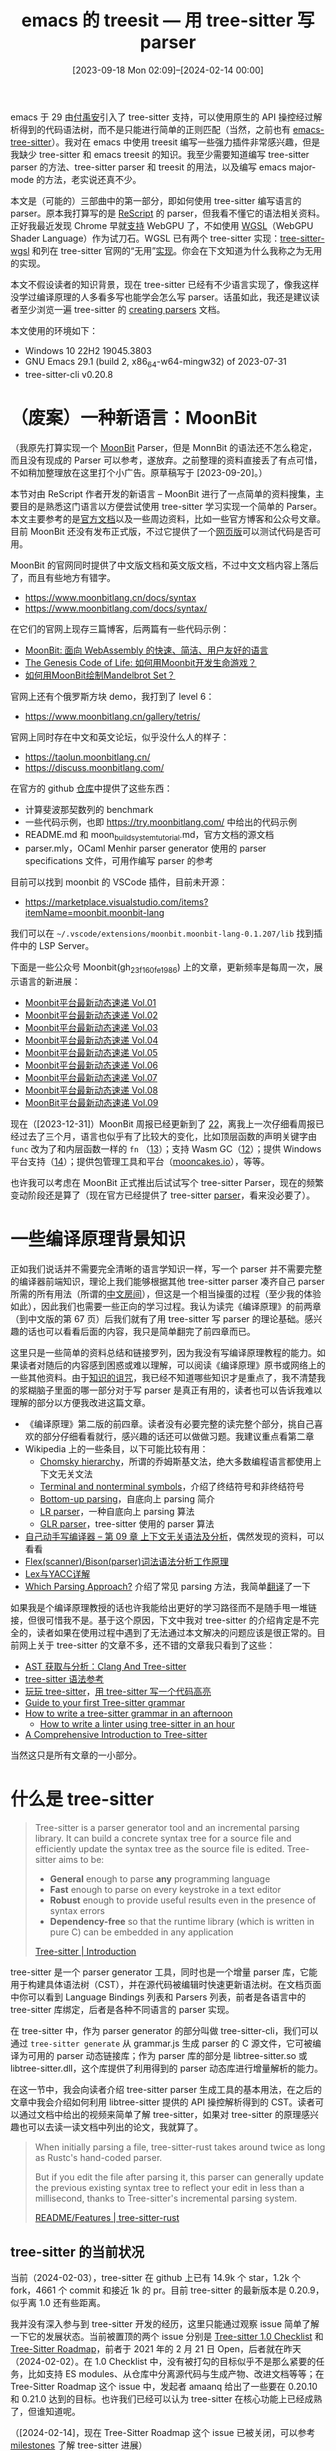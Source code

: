 #+TITLE: emacs 的 treesit --- 用 tree-sitter 写 parser
#+DATE: [2023-09-18 Mon 02:09]--[2024-02-14 00:00]
#+FILETAGS: elisp
#+DESCRIPTION: 本文简单介绍了 tree-sitter 的使用方法，并使用 WGSL 作为具体例子

# [[https://www.pixiv.net/artworks/114348492][file:dev/0.jpg]]

emacs 于 29 由[[https://github.com/casouri][付禹安]]引入了 tree-sitter 支持，可以使用原生的 API 操控经过解析得到的代码语法树，而不是只能进行简单的正则匹配（当然，之前也有 [[https://github.com/emacs-tree-sitter/elisp-tree-sitter][emacs-tree-sitter]]）。我对在 emacs 中使用 treesit 编写一些强力插件非常感兴趣，但是我缺少 tree-sitter 和 emacs treesit 的知识。我至少需要知道编写 tree-sitter parser 的方法、tree-sitter parser 和 treesit 的用法，以及编写 emacs major-mode 的方法，老实说还真不少。

本文是（可能的）三部曲中的第一部分，即如何使用 tree-sitter 编写语言的 parser。原本我打算写的是 [[https://rescript-lang.org/][ReScript]] 的 parser，但我看不懂它的语法相关资料。正好我最近发现 Chrome 早就[[https://developer.chrome.com/blog/webgpu-release?hl=zh-cn][支持]] WebGPU 了，不如使用 [[https://www.w3.org/TR/2023/WD-WGSL-20231204/][WGSL]]（WebGPU Shader Language）作为试刀石。WGSL 已有两个 tree-sitter 实现：[[https://github.com/szebniok/tree-sitter-wgsl][tree-sitter-wgsl]] 和列在 tree-sitter 官网的“无用”[[https://github.com/mehmetoguzderin/tree-sitter-wgsl][实现]]。你会在下文知道为什么我称之为无用的实现。

本文不假设读者的知识背景，现在 tree-sitter 已经有不少语言实现了，像我这样没学过编译原理的人多看多写也能学会怎么写 parser。话虽如此，我还是建议读者至少浏览一遍 tree-sitter 的 [[https://tree-sitter.github.io/tree-sitter/creating-parsers][creating parsers]] 文档。

本文使用的环境如下：

- Windows 10 22H2 19045.3803
- GNU Emacs 29.1 (build 2, x86_64-w64-mingw32) of 2023-07-31
- tree-sitter-cli v0.20.8

* （废案）一种新语言：MoonBit

（我原先打算实现一个 [[https://www.moonbitlang.com/][MoonBit]] Parser，但是 MonnBit 的语法还不怎么稳定，而且没有现成的 Parser 可以参考，遂放弃。之前整理的资料直接丢了有点可惜，不如稍加整理放在这里打个小广告。原草稿写于 [2023-09-20]。）

本节对由 ReScript 作者开发的新语言 -- MoonBit 进行了一点简单的资料搜集，主要目的是熟悉这门语言以方便尝试使用 tree-sitter 学习实现一个简单的 Parser。本文主要参考的是[[https://www.moonbitlang.com/docs/syntax/][官方文档]]以及一些周边资料，比如一些官方博客和公众号文章。目前 MoonBit 还没有发布正式版，不过它提供了一个[[https://try.moonbitlang.com/][网页版]]可以测试代码是否可用。

MoonBit 的官网同时提供了中文版文档和英文版文档，不过中文文档内容上落后了，而且有些地方有错字。

- https://www.moonbitlang.cn/docs/syntax
- https://www.moonbitlang.com/docs/syntax/

在它们的官网上现存三篇博客，后两篇有一些代码示例：

- [[https://www.moonbitlang.cn/blog/first-announce/][MoonBit: 面向 WebAssembly 的快速、简洁、用户友好的语言]]
- [[https://www.moonbitlang.cn/blog/conways-game/][The Genesis Code of Life: 如何用Moonbit开发生命游戏？]]
- [[https://www.moonbitlang.cn/blog/mandelbrot-set/][如何用MoonBit绘制Mandelbrot Set？]]

官网上还有个俄罗斯方块 demo，我打到了 level 6：

- https://www.moonbitlang.cn/gallery/tetris/

官网上同时存在中文和英文论坛，似乎没什么人的样子：

- https://taolun.moonbitlang.cn/
- https://discuss.moonbitlang.com/

在官方的 github [[https://github.com/moonbitlang/moonbit-docs][仓库]]中提供了这些东西：

- 计算斐波那契数列的 benchmark
- 一些代码示例，也即 https://try.moonbitlang.com/ 中给出的代码示例
- README.md 和 moon_build_system_tutorial.md，官方文档的源文档
- parser.mly，OCaml Menhir parser generator 使用的 parser specifications 文件，可用作编写 parser 的参考

目前可以找到 moonbit 的 VSCode 插件，目前未开源：

- https://marketplace.visualstudio.com/items?itemName=moonbit.moonbit-lang

我们可以在 =~/.vscode/extensions/moonbit.moonbit-lang-0.1.207/lib= 找到插件中的 LSP Server。

下面是一些公众号 Moonbit(gh_23f160fe1986) 上的文章，更新频率是每周一次，展示语言的新进展：

- [[https://mp.weixin.qq.com/s/EbeixAc0yHHpa56vjPA9zw][Moonbit平台最新动态速递 Vol.01]]
- [[https://mp.weixin.qq.com/s/_L77YOy0PLp59JE4andnDQ][Moonbit平台最新动态速递 Vol.02]]
- [[https://mp.weixin.qq.com/s/yzsAw7z6hpY-jWF4-I8tIQ][Moonbit平台最新动态速递 Vol.03]]
- [[https://mp.weixin.qq.com/s/IP6AzSuEaVO-0SpLhweaEg][Moonbit平台最新动态速递 Vol.04]]
- [[https://mp.weixin.qq.com/s/GVB2xmWEdo4RYttoRCEVnA][Moonbit平台最新动态速递 Vol.05]]
- [[https://mp.weixin.qq.com/s/5t2oWZ3h1ZSS3efmD4EgnA][Moonbit平台最新动态速递 Vol.06]]
- [[https://mp.weixin.qq.com/s/VHNompggGrnDNRn4DsoUGg][Moonbit平台最新动态速递 Vol.07]]
- [[https://mp.weixin.qq.com/s/vRB6yq6CxD0gcL-TOF01Cw][Moonbit平台最新动态速递 Vol.08]]
- [[https://mp.weixin.qq.com/s/LE8s074NZf5f10QVimkjLA][MoonBit平台最新动态速递 Vol.09]]

现在（[2023-12-31]）MoonBit 周报已经更新到了 [[https://mp.weixin.qq.com/s/pBEJdgbPTgEmD-02ygFKnw][22]]，离我上一次仔细看周报已经过去了三个月，语言也似乎有了比较大的变化，比如顶层函数的声明关键字由 =func= 改为了和内层函数一样的 =fn= （[[https://mp.weixin.qq.com/s/flDSVSDaB1J3fQJoXTK1xA][13]]）；支持 Wasm GC（[[https://mp.weixin.qq.com/s/jm9fy-T8jPt4POy2_n7AFw][12]]）；提供 Windows 平台支持（[[https://mp.weixin.qq.com/s/0NOME7DAVwZ7woWIiUo8ng][14]]）；提供包管理工具和平台（[[https://mp.weixin.qq.com/s/dBA4dA2fKL4FHc6KOcisBg][mooncakes.io]]），等等。

也许我可以考虑在 MoonBit 正式推出后试试写个 tree-sitter Parser，现在的频繁变动阶段还是算了（现在官方已经提供了 tree-sitter [[https://github.com/moonbitlang/tree-sitter-moonbit][parser]]，看来没必要了）。

* 一些编译原理背景知识

正如我们说话并不需要完全清晰的语言学知识一样，写一个 parser 并不需要完整的编译器前端知识，理论上我们能够根据其他 tree-sitter parser 凑齐自己 parser 所需的所有用法（所谓的[[https://zh.wikipedia.org/wiki/%E4%B8%AD%E6%96%87%E6%88%BF%E9%97%B4][中文房间]]），但这是一个相当操蛋的过程（至少我的体验如此），因此我们也需要一些正向的学习过程。我认为读完《编译原理》的前两章（到中文版的第 67 页）后我们就有了用 tree-sitter 写 parser 的理论基础。感兴趣的话也可以看看后面的内容，我只是简单翻完了前四章而已。

这里只是一些简单的资料总结和链接罗列，因为我没有写编译原理教程的能力。如果读者对随后的内容感到困惑或难以理解，可以阅读《编译原理》原书或网络上的一些其他资料。由于[[https://en.wikipedia.org/wiki/Curse_of_knowledge][知识的诅咒]]，我已经不知道哪些知识才是重点了，我不清楚我的浆糊脑子里面的哪一部分对于写 parser 是真正有用的，读者也可以告诉我难以理解的部分以方便我改进这篇文章。

- 《编译原理》第二版的前四章。读者没有必要完整的读完整个部分，挑自己喜欢的部分仔细看看就行，感兴趣的话还可以做做习题。我建议重点看第二章
- Wikipedia 上的一些条目，以下可能比较有用：
  - [[https://en.wikipedia.org/wiki/Chomsky_hierarchy][Chomsky hierarchy]]，所谓的乔姆斯基文法，绝大多数编程语言都使用上下文无关文法
  - [[https://en.wikipedia.org/wiki/Terminal_and_nonterminal_symbols][Terminal and nonterminal symbols]]，介绍了终结符号和非终结符号
  - [[https://en.wikipedia.org/wiki/Bottom-up_parsing][Bottom-up parsing]]，自底向上 parsing 简介
  - [[https://en.wikipedia.org/wiki/LR_parser][LR parser]]，一种自底向上 parsing 算法
  - [[https://en.wikipedia.org/wiki/GLR_parser][GLR parser]]，tree-sitter 使用的 parser 算法
- [[https://pandolia.net/tinyc/ch9_context_free_grammar.html][自己动手写编译器 -- 第 09 章 上下文无关语法及分析]]，偶然发现的资料，可以看看
- [[https://zhuanlan.zhihu.com/p/120812270][Flex(scanner)/Bison(parser)词法语法分析工作原理]]
- [[https://zhuanlan.zhihu.com/p/143867739][Lex与YACC详解]]
- [[https://tratt.net/laurie/blog/2020/which_parsing_approach.html][Which Parsing Approach?]] 介绍了常见 parsing 方法，我简单[[https://egh0bww1.com/posts/2024-01-24-tr-which-prasing-approach/][翻译]]了一下

如果我是个编译原理教授的话也许我能给出更好的学习路径而不是随手甩一堆链接，但很可惜我不是。基于这个原因，下文中我对 tree-sitter 的介绍肯定是不完全的，读者如果在使用过程中遇到了无法通过本文解决的问题应该是很正常的。目前网上关于 tree-sitter 的文章不多，还不错的文章我只看到了这些：

- [[https://mp.weixin.qq.com/s/QBYOnn8nznnRF7ZT2nEY0g][AST 获取与分析：Clang And Tree-sitter]]
- [[https://blog.zeromake.com/pages/tree-sitter-syntax/][tree-sitter 语法参考]]
- [[https://nnnewb.github.io/blog/p/%E7%8E%A9%E7%8E%A9-tree-sitter/][玩玩 tree-sitter]]，[[https://nnnewb.github.io/blog/p/%E7%94%A8-tree-sitter-%E5%86%99%E4%B8%80%E4%B8%AA%E4%BB%A3%E7%A0%81%E9%AB%98%E4%BA%AE/][用 tree-sitter 写一个代码高亮]]
- [[https://gist.github.com/Aerijo/df27228d70c633e088b0591b8857eeef][Guide to your first Tree-sitter grammar]]
- [[https://siraben.dev/2022/03/01/tree-sitter.html][How to write a tree-sitter grammar in an afternoon]]
  - [[https://siraben.dev/2022/03/22/tree-sitter-linter][How to write a linter using tree-sitter in an hour]]
- [[https://derek.stride.host/posts/comprehensive-introduction-to-tree-sitter][A Comprehensive Introduction to Tree-sitter]]

当然这只是所有文章的一小部分。



* 什么是 tree-sitter

#+BEGIN_QUOTE
Tree-sitter is a parser generator tool and an incremental parsing
library. It can build a concrete syntax tree for a source file and
efficiently update the syntax tree as the source file is
edited. Tree-sitter aims to be:

- *General* enough to parse *any* programming language
- *Fast* enough to parse on every keystroke in a text editor
- *Robust* enough to provide useful results even in the presence of syntax errors
- *Dependency-free* so that the runtime library (which is written in pure C) can be embedded in any application

[[https://tree-sitter.github.io/tree-sitter/][Tree-sitter | Introduction]]
#+END_QUOTE

tree-sitter 是一个 parser generator 工具，同时也是一个增量 parser 库，它能用于构建具体语法树（CST），并在源代码被编辑时快速更新语法树。在文档页面中你可以看到 Language Bindings 列表和 Parsers 列表，前者是各语言中的 tree-sitter 库绑定，后者是各种不同语言的 parser 实现。

在 tree-sitter 中，作为 parser generator 的部分叫做 tree-sitter-cli，我们可以通过 =tree-sitter generate= 从 grammar.js 生成 parser 的 C 源文件，它可被编译为可用的 parser 动态链接库；作为 parser 库的部分是 libtree-sitter.so 或 libtree-sitter.dll，这个库提供了利用得到的 parser 动态库进行增量解析的能力。

在这一节中，我会向读者介绍 tree-sitter parser 生成工具的基本用法，在之后的文章中我会介绍如何利用 libtree-sitter 提供的 API 操控解析得到的 CST。读者可以通过文档中给出的视频来简单了解 tree-sitter，如果对 tree-sitter 的原理感兴趣也可以去读一读文档中列出的论文，我就算了。

#+BEGIN_QUOTE
When initially parsing a file, tree-sitter-rust takes around twice as
long as Rustc's hand-coded parser.

But if you edit the file after parsing it, this parser can generally
update the previous existing syntax tree to reflect your edit in less
than a millisecond, thanks to Tree-sitter's incremental parsing
system.

[[https://github.com/tree-sitter/tree-sitter-rust?tab=readme-ov-file#features][README/Features | tree-sitter-rust]]
#+END_QUOTE

** tree-sitter 的当前状况

当前（2024-02-03），tree-sitter 在 github 上已有 14.9k 个 star，1.2k 个 fork，4661 个 commit 和接近 1k 的 pr。目前 tree-sitter 的最新版本是 0.20.9，似乎离 1.0 还有些距离。

我并没有深入参与到 tree-sitter 开发的经历，这里只能通过观察 issue 简单了解一下它的发展状态。当前被置顶的两个 issue 分别是 [[https://github.com/tree-sitter/tree-sitter/issues/930][Tree-sitter 1.0 Checklist]] 和 [[https://github.com/tree-sitter/tree-sitter/issues/2895][Tree-Sitter Roadmap]]，前者于 2021 年的 2 月 21 日 Open，后者就在昨天（2024-02-02）。在 1.0 Checklist 中，没有被打勾的目标似乎不是那么紧要的任务，比如支持 ES modules、从仓库中分离源代码与生成产物、改进文档等等；在 Tree-Sitter Roadmap 这个 issue 中，发起者 amaanq 给出了一些要在 0.20.10 和 0.21.0 达到的目标。也许我们已经可以认为 tree-sitter 在核心功能上已经成熟了，但谁知道呢。

（[2024-02-14]，现在 Tree-Sitter Roadmap 这个 issue 已被关闭，可以参考 [[https://github.com/tree-sitter/tree-sitter/milestones][milestones]] 了解 tree-sitter 进展）

至于 tree-sitter 的应用，根据文档的说法，[[https://github.com/tree-sitter/tree-sitter/tree/master/highlight][tree-sitter-highlight]] 被 github 用于一些语言的[[https://github.com/github-linguist/linguist/tree/master/vendor][高亮]]。在 neovim 中直接集成了对 tree-sitter 的支持，你可以在 nvim 源代码中找到 tree-sitter 的 [[https://github.com/neovim/neovim/blob/master/src/nvim/lua/treesitter.c][binding]]。nvim 默认支持 bash, c, lua 等[[https://github.com/neovim/neovim/tree/master/runtime/queries][语言]]，用户可以使用 [[https://github.com/nvim-treesitter/nvim-treesitter][nvim-treesitter]] 插件方便地引入其他语言的 tree-sitter 支持，读者可以在该 repo 的 README 页面或 [[https://github.com/nvim-treesitter/nvim-treesitter/tree/master/queries][queries]] 目录中找到它当前支持的 parser 列表。我没有使用过 nvim 及其 tree-sitter 支持，这里有篇不错的[[https://thevaluable.dev/tree-sitter-neovim-overview/][文章]]可以看看。

就像本文开头提到的那样，emacs 于 29.1 引入了 tree-sitter 支持，当前 emacs 中已经有了一些支持 tree-sitter 的 major-mode。从我对 nvim 的粗浅了解来看它直接利用了 highlights.scm 来进行高亮，而 emacs 的 treesit 并未提供这样的支持（当然有其他的包，比如 [[https://github.com/kiennq/treesit-langs][treesit-langs]]。tree-sitter 也有 [[https://github.com/tree-sitter/tree-sitter/discussions/2381][Discussions]] 在讨论相关的问题）。读者可以通过阅读 elisp manual 的 [[https://www.gnu.org/software/emacs/manual/html_node/elisp/Parsing-Program-Source.html][Parsing Program Source]] 一章了解如何在 emacs 中使用 tree-sitter，我会在之后的文章中进行介绍。在是否使用 hightlights.scm 作为各编辑器的公用标准这一讨论中，我比较认同下面的观点：

#+BEGIN_QUOTE
Highlighting query files are not a very large amount of work to make
and might take a day or two at most for a very complicated grammar. If
new clients want to reuse existing work they can choose to support the
same capture names and predicates as for example neovim.

[[https://github.com/tree-sitter/tree-sitter/discussions/2381#discussioncomment-6431626][ahelwer on Jul 13, 2023]]
#+END_QUOTE

既然 vim（neovim）和 emacs 都提到了，那就顺带提一提 vscode 吧。通过搜索 =vscode + tree-sitter= ，你能找到一个叫做 [[https://github.com/georgewfraser/vscode-tree-sitter][vscode-tree-sitter]] 的插件，只不过在 README 的第一行就有这样的陈述： /With the improving support for custom syntax coloring through language server, this extension is no longer needed/ ，参考这个[[https://github.com/tree-sitter/tree-sitter/discussions/2903][讨论]]，类似的插件还有 [[https://github.com/fallenwood/syntax-highlighter][syntax-highlighter]] 和 [[https://github.com/cursorless-dev/vscode-parse-tree][vscode-parse-tree]]。在 vscode 的 repo 中也有 [[https://github.com/microsoft/vscode/issues/50140][issue]] 讨论了 tree-sitter 集成的问题，但到了今天也没有什么进展。vscode 本身提供了很多机制实现高亮等功能，读者可以阅读「[[https://zhuanlan.zhihu.com/p/377500781][你不知道的 VSCode 代码高亮原理]]」来简单了解。

** tree-sitter parser 的编写流程

为什么我们会突然想写个 tree-sitter parser？可能是突然想练练手学习一下编译原理，可能是闲得无聊打法一下时间，或者是为编辑器添加更准确的语法高亮和缩进。我不太可能知道读者们的动机和想法，只能提供一种编写 parser 的流程，希望能够有所帮助。

要编写一门语言的 parser，首先需要知道的是语言的书面语法，或者说语言标准。毕竟我们不是语言的设计者，仅凭编程经验来手搓容易漏掉一些犄角旮旯的细节，更何况编写的可能是从来没用过语言的 parser。举例来说的话，JavaScript（或者说 ECMAScript）的语言标准可以在 [[https://ecma-international.org/publications-and-standards/standards/ecma-262/][ECMA-262]] 标准中找到，C++ 则可以参考 [[https://www.externsoft.ch/download/cpp-iso.html][EBNF Syntax: C++]]，Rust 可以参考 [[https://github.com/rust-lang/wg-grammar][wg-grammar]]，zig 可以参考 [[https://github.com/ziglang/zig-spec][zig-spec]]，等等。多数的语言标准应该会提供类似 BNF 形状的语言标准，读者可以简单了解一下什么是 BNF：[[https://en.wikipedia.org/wiki/Backus%E2%80%93Naur_form][Backus-Naur form]]。

在熟悉语言标准后，读者就可以开始 parser 的编写过程了。tree-sitter 将 creating parser 这一过程描述为 /Developing Tree-sitter grammars can have a difficult learning curve, but once you get the hang of it, it can be fun and even zen-like./ 是不是禅意的我不好说，只能说是唯手熟尔，多写一点就有经验了。一般编译型语言的编程流程是编写 -> 编译 -> 测试 -> 崩溃 -> 编写的一个循环，tree-sitter 也差不多是编写 -> 生成 -> 测试 -> 报错 -> 编写的过程。

tree-sitter 为我们提供了专门的测试子命令，我们可以在编写新规则时编写它的测试样例，然后在生成后直接测试，这也是文档推荐的做法： /For each rule that you add to the grammar, you should first create a test that describes how the syntax trees should look when parsing that rule./

当编写的 parser 完全覆盖了目标语言的语法，且编写的测试全部通过时，我们可以认为我们完成了 parser 的开发工作。接下来我们可以将生成的 C 代码编译得到可用的动态库，然后通过 libtree-sitter 在自己的程序中加载并使用这个 parser。在使用过程中我们可能会碰到 parser 的 bug，从而导致不得不修改 parser 源代码来修复错误，我就碰到过 parser 瞬间吃满内存的 bug，但到现在我也不知道具体是什么原因（笑）。

需要说明的是，当前网上关于 tree-sitter 的资料少的可怜，如果读者在编写 parser 过程中遇到了问题且无法通过搜索引擎解决，那最好的方法可能是寻找其他语言中的类似结构，并参考其现成 tree-sitter parser 的实现。tree-sitter 官网列出了一堆已有的 parser 实现，其中的官方实现很有参考价值。

** tree-sitter-cli 的安装

在 tree-sitter 文档的 [[https://tree-sitter.github.io/tree-sitter/creating-parsers][Creating Parsers]] 一章中提到的依赖项是 node.js 和 C/C++ 编译器。在 Windows 上我们可以前往 node [[https://nodejs.org/en][官网]]下载 node.js，并通过安装 [[https://visualstudio.microsoft.com/zh-hans/downloads/][Visual Studio]] 顺带安装 MSVC 编译器（当然也可以仅安装[[https://visualstudio.microsoft.com/zh-hans/visual-cpp-build-tools/][生成工具]]）。随后，我们可以通过 npm 或 cargo 安装 tree-sitter-cli，这个工具的主要功能是根据 grammar.js 生成可被编译为动态链接库的 C 代码：

#+BEGIN_SRC bash
# rust cargo
cargo install tree-sitter-cli
# node npm
npm install tree-sitter-cli
# or get from prebuild binary
https://github.com/tree-sitter/tree-sitter/releases/tag/v0.20.9
#+END_SRC

以上安装方法来自 tree-sitter-cli 的 [[https://github.com/tree-sitter/tree-sitter/tree/master/cli][README]] 页面，如果我们想要在 node 中使用 parser 的话最好参考官网中文档的做法（当然本文不会涉及到 parser 的使用）：

#+BEGIN_SRC bash
# This will prompt you for input
npm init
# This installs a small module that lets your parser be used from Node
npm install --save nan
# This installs the Tree-sitter CLI itself
npm install --save-dev tree-sitter-cli
# 为啥使用 --save-dev 可参考
# https://stackoverflow.com/questions/22891211/what-is-the-difference-between-save-and-save-dev
#+END_SRC

在完成以上步骤后，我们就完成了 tree-sitter 开发环境的配置。官方文档推荐我们将项目的 =node_modules/.bin= 目录添加到当前环境变量 =PATH= 中来使用 tree-sitter-cli，不过我建议直接使用 =npx= 命令激活环境。接着我们在项目根目录添加一个 grammar.js 文件即可进行编译了：

#+BEGIN_SRC js
  module.exports = grammar({
    name: 'yy',
    rules: {
	source_file: $ => 'include-yy',
    },
  });
#+END_SRC

当你添加以上文件到项目根目录后，调用 =tree-sitter generate= 会在 =src= 目录下生成可编译的 C 文件，其中的 =tree_sitter= 目录包含源代码所需的头文件：

[[./1.png]]

接着，我们可以使用 =tree-sitter parse= 命令测试某个文件是否满足 parser 规则。举例来说，如果 1.txt 中只包含 =include-yy= ，那么 =tree-sitter parse 1.txt= 会得到以下结果：

[[./2.png]]

根据文档的说法，执行 =tree-sitter parse= 和 =tree-sitter test= 都需要 C/C++ 编译器的支持，因为需要编译 parser 得到可用的动态库。我倒是有些好奇如果没有安装编译器这些命令会有什么结果。

#+BEGIN_QUOTE
You might notice that the first time you run =tree-sitter test= after
regenerating your parser, it takes some extra time. This is because
Tree-sitter automatically compiles your C code into a
dynamically-loadable library. It recompiles your parser as-needed
whenever you update it by re-running tree-sitter generate.

[[https://tree-sitter.github.io/tree-sitter/creating-parsers][Automatic Compilation | Creating-parsers]]
#+END_QUOTE

** tree-sitter-cli 的使用

=generate=, =test= 和 =parse= 是 =tree-sitter= 最核心的三个子命令，除此之外还有 =query=, =tags=, =highlight=, =build-wasm=, =playground= 和 =dump-languages= ，不过似乎和 parser 的编写过程关系不大，读者可以阅读 [[https://tree-sitter.github.io/tree-sitter/syntax-highlighting][Syntax Highlighting]] 和 [[https://tree-sitter.github.io/tree-sitter/code-navigation-systems][Code Navigation Systems]] 等章节来深入了解，这里我就不介绍了。

[[./6.png]]

在我们执行 =tree-sitter generate= 时，除了会在 =src= 目录下生成 parser.c 外，还有 =tree_sitter/parser.h= ，这个头文件会提供一些在 parser.c 中使用的基础定义。除了这些可被编译的产物外， =generate= 指令还会在 bindings 目录下生成 node 和 Rust 的 binding（当然还有项目根目录下的 binding.gyp），它们具体包括这些内容：

[[./3.png]]

通过使用 =tree-sitter test= 命令，我们可以使用位于 =test/corpus= 或 =corpus= 目录下的文件进行测试。根据文档的说法，每一条语法规则对应于一个测试文件，每个测试文件中可以有多个测试用例。在测试文件中，测试用例名使用 ==== 分隔，输入的源代码位于名字的后面，随后将源代码与预期语法树输出使用 =---= 分隔，其中语法树输出使用 S 表达式的格式，且只应包含有名字的节点。对于上一节的示例 parser 我们可以写出这样的测试文件：

#+BEGIN_SRC text
===========================
Me
===========================

include-yy

---

(source_file)
#+END_SRC

接着使用 =tree-sitter test= 命令会看到如下结果（第二次调用时我将输入代码改为了 =include-yyy= ，从而导致测试错误）：

[[./4.png]]

如果语言中的语法与测试文件冲突了，我们可以在 ==== 和 =---= 的后面加上任意的由相同字符组成的后缀（文档中使用的是 =|= ），就像这样：

#+BEGIN_SRC text
===========================||||
Me
===========================||||

include-yy

---||||

(source_file)
#+END_SRC

如果我们想要指定某个测试而不是一下子执行所有测试，可以使用 =-f= 参数： =tree-sitter test -f "Me"= 。如果我们想要在单个文件中创建多个测试用例，只需重复上面测试单元的结构即可，这个可以参考 tree-sitter-c 的一些测试[[https://github.com/tree-sitter/tree-sitter-c/blob/master/test/corpus/ambiguities.txt][文件]]。

除了使用 =test= 命令对位于特定位置的文件进行测试外，我们也可以使用 =parse= 命令来解析任意的指定文件。在上一节中我们指定单个文件 =1.txt= 进行解析，实际上 =tree-sitter parse= 命令支持任意数量的输入文件，它会对所有给定的文件进行解析，并输出解析结果。如果解析过程出现错误 =tree-sitter= 会返回一个非零状态码。我们可以指定 =--quiet= 标志让 =tree-sitter= 不输出解析结果，指定 =--stat= 让它输出解析成功和失败信息。文档将 =parse= 命令称为第二种测试手段：我们可以通过以下命令检测大量的文件：

#+BEGIN_SRC bash
  tree-sitter parse 'examples/**/*.go' --quiet --stat
#+END_SRC

[[./5.png]]

** 收集一下文档中提到的 C API

在这一小节中我对 [[https://tree-sitter.github.io/tree-sitter/using-parsers][using-parsers]] 给出的部分 C API 做了个总结，原先在写这篇文章时我打算将 tree-sitter parser 的编写和使用放在一篇文章中，现在看来内容有些过多了，这也就导致这一节和本文关系不是很大，读者可以选择跳过。当然提前了解一下 libtree-sitter 的用法也不是什么坏事就是了。

根据文档的说法，tree-sitter 提供了四种对象，分别是 =TSLanguage=, =TSParser=, =TSTree= 和 =TSNode= ：

- =TSLanguage= 是一个不透明的对象，定义了如何解析特定的编程语言，它的代码来自使用 tree-sitter-cli 编写并生成的 parser
- =TSParser= 是一个有状态的对象，可以通过 =TSLanguage= 指定要解析的语言，可由它根据源代码生成 =TSTree= 对象
- =TSTree= 表示由源文档得到的整个语法树，它包含表示源代码结构的 =TSNode= 对象，当源代码发生变化时它也可以被用来生成新的 =TSTree= 对象
- =TSNode= 表示语法树中的单个节点。它追踪源代码中它所在的起始和结束位置，以及它与其他节点（父兄子）的关系

根据文档中给出的 JSON 解析程序来看，首先我们需要创建 =TSParser= 指针类型的变量，随后将特定语言的 =TSLanguage= 对象绑定到 parser 上才能开始解析源代码：

#+BEGIN_SRC c
  // Declare the `tree_sitter_json` function, which is
  // implemented by the `tree-sitter-json` library.
  TSLanguage *tree_sitter_json();

  int main() {
	  // Create a parser.
	  TSParser *parser = ts_parser_new();

	  // Set the parser's language (JSON in this case).
	  ts_parser_set_language(parser, tree_sitter_json());

	  // Build a syntax tree based on source code stored in a string.
	  const char *source_code = "[1, null]";
	  TSTree *tree = ts_parser_parse_string(
		  parser,
		  NULL,
		  source_code,
		  strlen(source_code)
		  );

	  // Get the root node of the syntax tree.
	  TSNode root_node = ts_tree_root_node(tree);
  }
#+END_SRC

下面是一些 API 的介绍：

- =ts_parser_parse_string= ，使用 parser 解析 buffer 中的源代码
  #+BEGIN_SRC c
    TSTree *ts_parser_parse_string(
      TSParser *self,
      const TSTree *old_tree,
      const char *string,
      uint32_t length
    );
  #+END_SRC
- =ts_parser_parse= ，使用 =TSInput= 结构而不是字符串 buffer 作为输入，它是更加灵活的 parse 函数
  #+BEGIN_SRC c
    TSTree *ts_parser_parse(
	    TSParser *self,
	    const TSTree *old_tree,
	    TSInput input
	    );

    typedef struct {
	    void *payload;
	    const char *(*read)(
		    void *payload,
		    uint32_t byte_offset,
		    TSPoint position,
		    uint32_t *bytes_read
		    );
	    TSInputEncoding encoding;
    } TSInput;
  #+END_SRC
  可见 =TSInput= 结构中要有存放文本的 payload，读取文本的 =raed= 函数和文本的编码。

- =ts_node_type= ，获取节点的类型
  #+BEGIN_SRC c
    const char *ts_node_type(TSNode);
  #+END_SRC
- =ts_node_start_*= 和 =ts_node_end_*= ，获取节点在源代码中的位置范围

  tree sitter 分别提供了返回行列坐标和 byte offset 的函数，Emacs 的 treesit 应该使用的是 offset：

  #+BEGIN_SRC C
    uint32_t ts_node_start_byte(TSNode);
    uint32_t ts_node_end_byte(TSNode);

    typedef struct {
	    uint32_t row;
	    uint32_t column;
    } TSPoint;

    TSPoint ts_node_start_point(TSNode);
    TSPoint ts_node_end_point(TSNode);
  #+END_SRC

- 节点获取与访问

  我们可以使用 =ts_tree_root_node= 从 TSTree 获取 root 节点
  #+BEGIN_SRC c
    TSNode ts_tree_root_node(const TSTree *);
  #+END_SRC

  tree sitter 还提供了许多节点访问函数，可以获取当前节点的兄弟节点，父节点和子节点：
  #+BEGIN_SRC c
    // Get the node's number of children.
    uint32_t ts_node_child_count(TSNode);
    // Get the node's child at the given index, where zero represents the first child.
    TSNode ts_node_child(TSNode, uint32_t);
    // Get the node's next / previous sibling.
    TSNode ts_node_next_sibling(TSNode);
    TSNode ts_node_prev_sibling(TSNode);
    // Get the node's immediate parent.
    TSNode ts_node_parent(TSNode);
  #+END_SRC

  通过 =ts_node_is_null= 我们可以判断某个节点是否是空节点，也即判断它是否存在：
  #+BEGIN_SRC c
    // Check if the node is null. Functions like [`ts_node_child`] and
    // [`ts_node_next_sibling`] will return a null node to indicate that no such node
    // was found.
    bool ts_node_is_null(TSNode);
  #+END_SRC

- 匿名节点与有名节点

  在以下语法规则中， =if=, =(= 和 =)= 是匿名节点，而 =$._expression= 和 =$._statement= 是有名节点：
  #+BEGIN_SRC js
    if_statement: ($) => seq("if", "(", $._expression, ")", $._statement);
  #+END_SRC
  通过使用匿名节点相关的 api 我们可以避免处理匿名节点。
  #+BEGIN_SRC c
    /**
     ,* Check if the node is *named*. Named nodes correspond to named rules in the
     ,* grammar, whereas *anonymous* nodes correspond to string literals in the
     ,* grammar.
     ,*/
    bool ts_node_is_named(TSNode);
    // Get the node's *named* child at the given index.
    TSNode ts_node_named_child(TSNode, uint32_t);
    // Get the node's number of *named* children.
    uint32_t ts_node_named_child_count(TSNode);
    // Get the node's next / previous *named* sibling.
    TSNode ts_node_next_named_sibling(TSNode);
    TSNode ts_node_prev_named_sibling(TSNode);
  #+END_SRC

- 节点字段名

  在编写 tree sitter parser 时，我们可以给节点赋予字段名字，并通过以下函数进行访问：

  #+BEGIN_SRC c
    TSNode ts_node_child_by_field_name(
	    TSNode self,
	    const char *field_name,
	    uint32_t field_name_length
	    );
  #+END_SRC

  有字段的节点拥有自己的 id，我们也可以通过名字获取 id 或通过 id 获取名字，并通过 id 访问节点的子节点：
  #+BEGIN_SRC c
    // Get the number of distinct field names in the language.
    uint32_t ts_language_field_count(const TSLanguage *);
    // Get the field name string for the given numerical id.
    const char *ts_language_field_name_for_id(const TSLanguage *, TSFieldId);
    // Get the numerical id for the given field name string.
    TSFieldId ts_language_field_id_for_name(const TSLanguage *, const char *, uint32_t);
    // Get the node's child with the given field name.
    TSNode ts_node_child_by_field_id(TSNode, TSFieldId);
  #+END_SRC

以上就是 tree sitter 的基本 api，如果之后的文章有用到 tree sitter 的高级特性我也会介绍的。

* 如何编写 tree-sitter parser

扯了这么多背景资料和工具用法，我们总算是来到了本文的核心部分：如何使用 tree-sitter 编写一个可用的 parser。这一节主要是对文档中 [[https://tree-sitter.github.io/tree-sitter/creating-parsers#the-grammar-dsl][The Grammar DSL]] 及其后续内容的介绍，如果 tree-sitter 的文档写的足够详细本文可能就没有这一部分了，但是...... 在这一节中我会对文档中解释不够清楚的部分补充一些说明，比如实际的代码例子。

所有的 parser 代码都有类似的结构，大概如下所示：

#+BEGIN_SRC js
  // copied from tree-sitter-c
  module.exports = grammar({
      name: 'your-parser-name',

      // optional public fields
      extras: $ => [$.comment],
      conflicts: $ => [
	  [$._type_specifier, $._declarator],
      ],

      // rules start here
      rules: {
	  translation_unit: $ => repeat($._top_level_item),
	  _top_level_item: $ => choice(
	      $.function_definition,
	      $.declaration,
	      //...
	  ),
	  //...
      },
  })
#+END_SRC

在 rules 中，规则都是 rules 对象中的成员，它们的名字是产生式左边的非终结符号，值是以 =$= 作为唯一参数的函数，函数内部使用 tree-sitter 的内置函数来描述产生式规则的右边，比如上面出现的 =repeat= 和 =choice= 。

你可能会注意到上面的 =_top_level_item= 等规则是以 =_= 开头的。这表示这条规则会在语法树中被隐藏，合理利用下划线可以减少不必要的嵌套关系。

#+BEGIN_QUOTE
Starting a rule’s name with an underscore causes the rule to be
hidden in the syntax tree. This is useful for rules like =_expression=
in the grammars above, which always just wrap a single child node. If
these nodes were not hidden, they would add substantial depth and
noise to the syntax tree without making it any easier to understand.

[[https://tree-sitter.github.io/tree-sitter/creating-parsers#hiding-rules][Hiding Rules]]
#+END_QUOTE

下面我们首先介绍能与 BNF 规则简单对应的函数，以及一些额外的函数。

** tree-sitter 基础函数

在文档的 /The Grammar DSL/ 一节给出了所有可用的内置函数，这里我直接给出函数与 [[https://en.wikipedia.org/wiki/Extended_Backus%E2%80%93Naur_form][EBNF]] 规则的对照表，就不使用过多文字解释了：

| function | fun <-> EBNF                                                            |
|----------+-------------------------------------------------------------------------|
| seq      | =paren_exp: $ => seq("(", $.exp, ")")= <-> =paren_exp = '(', exp, ')';= |
| choice   | =literal: $ => choice($.int, $.bool)= <-> =literal = int / bool;=       |
| repeat   | =attrs: $ => repeat($.attr)= <-> =attrs = {attr};=                      |
| repeat1  | =arg_ls: $ => repeat1($.arg)= <-> =arg_ls = arg, {arg};=                |
| optional | =opt_type: $ => optional($.type)= <-> =opt_type = [type];=              |

除了上面这些能够对应于 BNF 或 EBNF 的函数，tree-sitter 也提供了以下这些：

- =token(rule)= ，将给定的规则标记为单个 token
- =token.immediate(rule)= ，与 =token= 类似，但是仅在 token 前面没有空白字符时匹配
- =alias(rule, name)= ，让规则 =rule= 以名字 =name= 出现在语法树中，如果 =name= 是字符串字面量那么规则将会以匿名节点出现
- =field(name, rule)= ，为规则中匹配的子节点提供一个名字，方便访问

在表格中的函数很容易弄懂，但是列表中的那四个可就不是了。老实说，不管你是去看文档还是看我这里的解释你都可能不太懂它们到底是干什么的，仅仅是 grammar.js 中的代码可能并不能很好地体现出它们的具体作用，所以这里需要补充一些例子及其 C 语言对应产物。

*** token

=token= 表示我们将 rule 看作一个单独的词法单元，即 *不关心这个元素的结构* 。这一效果对应到生成的 parser.c 中就是 *消除了不必要的匿名节点名字* 。文档是这样描述 =token= 作用的：

#+BEGIN_QUOTE
Tree-sitter’s default is to treat each *String or RegExp* literal in
the grammar as a *separate token*. Each token is matched separately by
the *lexer* and returned as its own leaf node in the tree. The token
function allows you to express a complex rule using the functions
described above (rather than as a single regular expression) but still
have Tree-sitter treat it as a single token.
#+END_QUOTE

文档中说到 tree-sitter 会将各 *字符串* 或 *正则* 视为不同的 token，这也就意味着 lexer 会将各字面量规则视为 *不同* 的节点，而 =token= 能让 lexer 将 =rule= 整体作为一个节点。（虽然有点牵强）上面的文档 *暗含* 了 =token= 不接受参数中存在非终结符号的意思，以下代码会报错：

#+BEGIN_SRC js
  module.exports = grammar({
      name: 'yy',
      rules: {
	  source_file: $ => token($.abc),
	  abc: $ => 'abc',
      },
  });

  //Error processing rule source_file_token1
  //Caused by:
  //    Grammar error: Unexpected rule Symbol(Symbol { kind: NonTerminal, index: 1 })
#+END_SRC

在以下代码中，从生成产物 parser.c 可见 =token= 的使用与否会对生成的 =ts_symbol_names= 的大小和 =ts_lex= 中的状态数产生影响：

#+BEGIN_SRC js
  module.exports = grammar({
      name: 'yy',
      rules: {
	  // try to delete token and see what happened in parser.c after generating
	  source_file: $ => token(choice('ab', 'cd')),
      },
  });
#+END_SRC

以下代码是使用 =token= 和不使用 =token= 分别得到的 =ts_symbol_names= 代码：

#+BEGIN_SRC c
// use token
static const char * const ts_symbol_names[] = {
  [ts_builtin_sym_end] = "end",
  [aux_sym_source_file_token1] = "source_file_token1",
  [sym_source_file] = "source_file",
};
// not use token
static const char * const ts_symbol_names[] = {
  [ts_builtin_sym_end] = "end",
  [anon_sym_ab] = "ab",
  [anon_sym_cd] = "cd",
  [sym_source_file] = "source_file",
};
#+END_SRC

以下是使用 =token= 得到的 =ts_lex= ：

#+BEGIN_SRC c
  static bool ts_lex(TSLexer *lexer, TSStateId state) {
	  START_LEXER();
	  eof = lexer->eof(lexer);
	  switch (state) {
	  case 0:
		  if (eof) ADVANCE(3);
		  if (lookahead == 'a') ADVANCE(1);
		  if (lookahead == 'c') ADVANCE(2);
		  if (lookahead == '\t' ||
		      lookahead == '\n' ||
		      lookahead == '\r' ||
		      lookahead == ' ') SKIP(0)
		  END_STATE();
	  case 1:
		  if (lookahead == 'b') ADVANCE(4);
		  END_STATE();
	  case 2:
		  if (lookahead == 'd') ADVANCE(4);
		  END_STATE();
	  case 3:
		  ACCEPT_TOKEN(ts_builtin_sym_end);
		  END_STATE();
	  case 4:
		  ACCEPT_TOKEN(aux_sym_source_file_token1);
		  END_STATE();
	  default:
		  return false;
	  }
  }
#+END_SRC

以下是不使用 token 得到的 =ts_lex= ：

#+BEGIN_SRC c
  static bool ts_lex(TSLexer *lexer, TSStateId state) {
	  START_LEXER();
	  eof = lexer->eof(lexer);
	  switch (state) {
	  case 0:
		  if (eof) ADVANCE(3);
		  if (lookahead == 'a') ADVANCE(1);
		  if (lookahead == 'c') ADVANCE(2);
		  if (lookahead == '\t' ||
		      lookahead == '\n' ||
		      lookahead == '\r' ||
		      lookahead == ' ') SKIP(0)
		  END_STATE();
	  case 1:
		  if (lookahead == 'b') ADVANCE(4);
		  END_STATE();
	  case 2:
		  if (lookahead == 'd') ADVANCE(5);
		  END_STATE();
	  case 3:
		  ACCEPT_TOKEN(ts_builtin_sym_end);
		  END_STATE();
	  case 4:
		  ACCEPT_TOKEN(anon_sym_ab);
		  END_STATE();
	  case 5:
		  ACCEPT_TOKEN(anon_sym_cd);
		  END_STATE();
	  default:
		  return false;
	  }
  }
#+END_SRC

可见使用 =token= 减少了 =ts_lex= 中的状态数， =ab= 和 =cd= 经过 lexer 的词法分析过程都会得到 =aux_sym_source_file_token1= 类型的节点，而不是不同的 =anon_sym_ab= 和 =anon_sym_cd= ，这应该是有利于提高分析速度的。读者可以参考一些官方 tree-sitter parser 实现学习 =token= 的用法。

*** token.immediate

从功能上来说它 =token.immediate= 基本与 =token= 一致，但是它会保证它与前一 token 之间无空白字符时才会匹配。读者可以比较一下以下代码生成的 =ts_lex= 函数的不同之处：

#+BEGIN_SRC js
  module.exports = grammar({
      name: 'yy',
      rules: {
	  // try generate with token instead of token.immediate
	  source_file: $ => seq('1', token.immediate(choice('u', 'i'))),
      },
  });
#+END_SRC

有 =token.immediate= ：

#+BEGIN_SRC c
  static bool ts_lex(TSLexer *lexer, TSStateId state) {
	  START_LEXER();
	  eof = lexer->eof(lexer);
	  switch (state) {
	  case 0:
		  if (eof) ADVANCE(2);
		  if (lookahead == '1') ADVANCE(3);
		  if (lookahead == 'i' ||
		      lookahead == 'u') ADVANCE(4);
		  if (lookahead == '\t' ||
		      lookahead == '\n' ||
		      lookahead == '\r' ||
		      lookahead == ' ') SKIP(1)
		  END_STATE();
	  case 1:
		  if (eof) ADVANCE(2);
		  if (lookahead == '1') ADVANCE(3);
		  if (lookahead == '\t' ||
		      lookahead == '\n' ||
		      lookahead == '\r' ||
		      lookahead == ' ') SKIP(1)
		  END_STATE();
	  case 2:
		  ACCEPT_TOKEN(ts_builtin_sym_end);
		  END_STATE();
	  case 3:
		  ACCEPT_TOKEN(anon_sym_1);
		  END_STATE();
	  case 4:
		  ACCEPT_TOKEN(aux_sym_source_file_token1);
		  END_STATE();
	  default:
		  return false;
	  }
  }
#+END_SRC

仅有 =token= ：

#+BEGIN_SRC c
  static bool ts_lex(TSLexer *lexer, TSStateId state) {
	  START_LEXER();
	  eof = lexer->eof(lexer);
	  switch (state) {
	  case 0:
		  if (eof) ADVANCE(1);
		  if (lookahead == '1') ADVANCE(2);
		  if (lookahead == 'i' ||
		      lookahead == 'u') ADVANCE(3);
		  if (lookahead == '\t' ||
		      lookahead == '\n' ||
		      lookahead == '\r' ||
		      lookahead == ' ') SKIP(0)
		  END_STATE();
	  case 1:
		  ACCEPT_TOKEN(ts_builtin_sym_end);
		  END_STATE();
	  case 2:
		  ACCEPT_TOKEN(anon_sym_1);
		  END_STATE();
	  case 3:
		  ACCEPT_TOKEN(aux_sym_source_file_token1);
		  END_STATE();
	  default:
		  return false;
	  }
  }
#+END_SRC

此时仅从代码不太容易看出 =token= 与 =token.immediate= 的区别来，不过明显可以看出后者的 lex 函数比前者多出一个状态。而且为 =token.immediate= 时，以下测试会在 =tree-sitter parse= 中报错，但为 =token= 时能正常解析：

#+BEGIN_SRC text
1 u
#+END_SRC

[[./7.png]]

tree-sitter-c 中的[[https://github.com/tree-sitter/tree-sitter-c/blob/ecdd500806cf8154d944344f1df6418b32e0e9a7/grammar.js#L125][宏定义]]可能能比较好地说明 =token.immediate= 的用法：

#+BEGIN_SRC js
  preproc_def: $ => seq(
      preprocessor('define'),
      field('name', $.identifier),
      field('value', optional($.preproc_arg)),
      token.immediate(/\r?\n/),
  )
#+END_SRC

*** alias

如你所见，文档对它的描述是让规则 =rule= 以 =name= 出现在语法树中。我们自然能想到它的一个用法就是为节点赋予名字，就像这样（当然这段代码有点小问题， =+= 和 =*= 没有优先级的区分）：

#+BEGIN_SRC js
  module.exports = grammar({
      name: 'yy',
      rules: {
	  source_file: $ => $._exp,
	  _exp: $ => choice(
	      $.number,
	      seq($._exp, $.op, $.number),
	  ),
	  // try remove `alias` and generate
	  op: $ => choice(
	      alias('+', $.add),
	      alias('*', $.mul),
	  ),
	  number: $ => /[0-9]+/,
      },
  });
#+END_SRC

对于表达式 =1 + 2 * 3= ，使用 =alias= 和不使用 =alias= 的结果分别如下：

#+BEGIN_SRC text
  tree-sitter parse 1.txt
  (source_file [0, 0] - [1, 0]
    (number [0, 0] - [0, 1])
    (op [0, 2] - [0, 3]
      (add [0, 2] - [0, 3]))
    (number [0, 4] - [0, 5])
    (op [0, 6] - [0, 7]
      (mul [0, 6] - [0, 7]))
    (number [0, 8] - [0, 9]))

  tree-sitter parse 1.txt
  (source_file [0, 0] - [1, 0]
    (number [0, 0] - [0, 1])
    (op [0, 2] - [0, 3])
    (number [0, 4] - [0, 5])
    (op [0, 6] - [0, 7])
    (number [0, 8] - [0, 9]))
#+END_SRC

从给节点赋予名字这个功能来看， =alias= 可看作一种对规则的简写，我们可以使用如下代码实现和 =alias= 一样的效果：

#+BEGIN_SRC js
  module.exports = grammar({
    name: 'yy',
    rules: {
	source_file: $ => $._exp,
	_exp: $ => choice(
	    $.number,
	    seq($._exp, $.op, $.number),
	),
	op: $ => choice(
	    $.add,
	    $.mul,
	),
	add: $ => '+',
	mul: $ => '*',
	number: $ => /[0-9]+/,
    },
  });
#+END_SRC

那么如果规则本来就有名字会怎么样呢？以下代码可作为一种参考：

#+BEGIN_SRC js
  module.exports = grammar({
    name: 'yy',
    rules: {
	source_file: $ => $._exp,
	_exp: $ => choice(
	    $.number,
	    seq($._exp, alias($.op, $.po), $.number),
	),
	op: $ => choice(
	    alias($.add, $.sub),
	    alias($.mul, $.div),
	),
	add: $ => '+',
	mul: $ => '*',
	number: $ => /[0-9]+/,
    },
  });
#+END_SRC

还是解析上面的 =1 + 2 * 3= 表达式，我们会得到如下结果：

#+BEGIN_SRC text
  tree-sitter parse 1.txt
  (source_file [0, 0] - [1, 0]
    (number [0, 0] - [0, 1])
    (po [0, 2] - [0, 3]
      (sub [0, 2] - [0, 3]))
    (number [0, 4] - [0, 5])
    (po [0, 6] - [0, 7]
      (div [0, 6] - [0, 7]))
    (number [0, 8] - [0, 9]))
#+END_SRC

可见对于有名字的规则， =alias= 起到的就是“改名”的效果，不过它也只是修改了名字，并没有改变原规则的结构。最后一种情况是对有名节点赋予字符串名字，也就是让它成为匿名节点：

#+BEGIN_SRC js
  module.exports = grammar({
    name: 'yy',
    rules: {
	source_file: $ => $._exp,
	_exp: $ => choice(
	    $.number,
	    seq($._exp, alias($.op, 'op'), $.number),
	),
	op: $ => choice(
	    alias($.add, $.sub),
	    alias($.mul, $.div),
	),
	add: $ => '+',
	mul: $ => '*',
	number: $ => /[0-9]+/,
    },
  });
#+END_SRC

再次解析 =1 + 2 * 3= ，我们会得到以下结果，可见 =$.op= 节点不见了：

#+BEGIN_SRC text
  tree-sitter parse 1.txt
  (source_file [0, 0] - [1, 0]
    (number [0, 0] - [0, 1])
      (sub [0, 2] - [0, 3])
    (number [0, 4] - [0, 5])
      (div [0, 6] - [0, 7])
    (number [0, 8] - [0, 9]))
#+END_SRC

如你所见， =alias= 在不同情况下可以起到 *起名* ， *改名* ， *消名* 的作用。读者可以随便找一个 tree-sitter parser 然后全文搜索 =alias= 来学习它的具体用法，我推荐 [[https://github.com/tree-sitter/tree-sitter-c/blob/master/grammar.js][tree-sitter-c]]。

*** field

相比前三个函数 =field= 要好理解的多，就是给某规则的某个子节点赋一个字段名来方便访问，不过由于本文不涉及 parser 使用，可能不能很好地体现方便访问这一作用。让我们解析一个长度为 3 的元组，并给每个字段分别赋予 =one=, =two= 和 =three= 的名字：

#+BEGIN_SRC js
  module.exports = grammar({
      name: 'yy',
      rules: {
	  source_file: $ => seq('(',
	      field('one', $.number), ',',
	      field('two', $.number), ',',
	      field('three', $.number), optional(','),
	      ')',
	  ),
	  number: $ => /[0-9]+/,
      },
  });
#+END_SRC

对字符串 =(1, 2, 3)= ，它给出的解析结果如下：

#+BEGIN_SRC text
  tree-sitter parse 1.txt
  (source_file [0, 0] - [1, 0]
    one: (number [0, 1] - [0, 2])
    two: (number [0, 4] - [0, 5])
    three: (number [0, 7] - [0, 8]))
#+END_SRC

** 优先级与结合性

不管你学的是什么编程语言，一般入门教程的前几章都会提到并介绍表达式运算符的优先级和结合性这个知识点。C 语言中各算符的优先级可以参考 [[https://en.cppreference.com/w/c/language/operator_precedence][cppreference.com]]，JavaScript 可以参考 [[https://developer.mozilla.org/en-US/docs/Web/JavaScript/Reference/Operators/Operator_precedence][MDN]]。

通俗地说，优先级就是算符与算子的结合紧密程度，结合性描述了表达式中连续出现多个相同优先级操作符时的操作执行顺序。在一个包含多个操作符和操作数的表达式中，优先级高的操作符会更先与相邻的操作数结合，左结合操作符会将左边的操作数当作一个整体，右结合则将右侧操作数当作整体。但是更严谨地说，优先级和结合性的概念作用于产生式规则而不是操作符，优先级和结合性通过产生式的规则来体现，下面的代码及其解析结果可以说明这一点：

#+BEGIN_SRC js
  module.exports = grammar({
      name: 'yy',
      rules: {
	  src: $ => $.add_exp,
	  add_exp: $ => choice(
	      $.mul_exp,
	      seq($.add_exp, token(choice('+', '-')), $.mul_exp),
	  ),
	  mul_exp: $ => choice(
	      $.number,
	      seq($.mul_exp, token(choice('*', '/')), $.number),
	  ),
	  number: $ => /[0-9]+/,
      },
  })
#+END_SRC

还是解析 =1 + 2 * 3= ，我们可以得到以下结果：

#+BEGIN_SRC text
  tree-sitter parse 1.txt
  (src [0, 0] - [1, 0]
    (add_exp [0, 0] - [0, 9]
      (add_exp [0, 0] - [0, 1]
	(mul_exp [0, 0] - [0, 1]
	  (number [0, 0] - [0, 1])))
      (mul_exp [0, 4] - [0, 9]
	(mul_exp [0, 4] - [0, 5]
	  (number [0, 4] - [0, 5]))
	(number [0, 8] - [0, 9]))))
#+END_SRC

上面的规则表示 =mul_exp= 具有比 =add_exp= 更高的优先级，这是因为它的嵌套“更深”，需要首先被解析。上面的规则也表示了结合性：不管是加减法还是乘除法都具有左结合性，这可以通过解析 =1 + 2 + 3 + 4= 的结果来体现（注意树的生长方式）：

#+BEGIN_SRC text
tree-sitter parse 1.txt
(src [0, 0] - [1, 0]
  (add_exp [0, 0] - [0, 13]
    (add_exp [0, 0] - [0, 9]
      (add_exp [0, 0] - [0, 5]
        (add_exp [0, 0] - [0, 1]
          (mul_exp [0, 0] - [0, 1]
            (number [0, 0] - [0, 1])))
        (mul_exp [0, 4] - [0, 5]
          (number [0, 4] - [0, 5])))
      (mul_exp [0, 8] - [0, 9]
        (number [0, 8] - [0, 9])))
    (mul_exp [0, 12] - [0, 13]
      (number [0, 12] - [0, 13]))))
#+END_SRC

如果加减乘除具有右结合性，那么同样是 =1 + 2 + 3 + 4= 我们会得到以下结果：

#+BEGIN_SRC js
  module.exports = grammar({
      name: 'yy',
      rules: {
	  src: $ => $.add_exp,
	  add_exp: $ => choice(
	      $.mul_exp,
	      seq($.mul_exp, token(choice('+', '-')), $.add_exp),
	  ),
	  mul_exp: $ => choice(
	      $.number,
	      seq($.number, token(choice('*', '/')), $.mul_exp),
	  ),
	  number: $ => /[0-9]+/,
      },
  })
#+END_SRC

#+BEGIN_SRC text
  tree-sitter parse 1.txt
  (src [0, 0] - [1, 0]
    (add_exp [0, 0] - [0, 13]
      (mul_exp [0, 0] - [0, 1]
	(number [0, 0] - [0, 1]))
      (add_exp [0, 4] - [0, 13]
	(mul_exp [0, 4] - [0, 5]
	  (number [0, 4] - [0, 5]))
	(add_exp [0, 8] - [0, 13]
	  (mul_exp [0, 8] - [0, 9]
	    (number [0, 8] - [0, 9]))
	  (add_exp [0, 12] - [0, 13]
	    (mul_exp [0, 12] - [0, 13]
	      (number [0, 12] - [0, 13])))))))
#+END_SRC

语言标准中为了表示优先级和结合性会广泛使用上面这种结构，tree-sitter 文档中给出了根据 ES 标准解析 =return x + y;= 所带来的产生式嵌套：

#+BEGIN_SRC text
  ReturnStatement          ->  'return' Expression
  Expression               ->  AssignmentExpression
  AssignmentExpression     ->  ConditionalExpression
  ConditionalExpression    ->  LogicalORExpression
  LogicalORExpression      ->  LogicalANDExpression
  LogicalANDExpression     ->  BitwiseORExpression
  BitwiseORExpression      ->  BitwiseXORExpression
  BitwiseXORExpression     ->  BitwiseANDExpression
  BitwiseANDExpression     ->  EqualityExpression
  EqualityExpression       ->  RelationalExpression
  RelationalExpression     ->  ShiftExpression
  ShiftExpression          ->  AdditiveExpression
  AdditiveExpression       ->  MultiplicativeExpression
  MultiplicativeExpression ->  ExponentiationExpression
  ExponentiationExpression ->  UnaryExpression
  UnaryExpression          ->  UpdateExpression
  UpdateExpression         ->  LeftHandSideExpression
  LeftHandSideExpression   ->  NewExpression
  NewExpression            ->  MemberExpression
  MemberExpression         ->  PrimaryExpression
  PrimaryExpression        ->  IdentifierReference
#+END_SRC

现在我们可以回收一下文章开头提到的 [[https://github.com/gpuweb/tree-sitter-wgsl/blob/4cac7bedd298fc40ad2edbb9629ff5aac390bc83/grammar.js][tree-sitter-wgsl]]  官方实现了，我之所以说它基本上是没用的实现，就是因为它并没有使用 tree-sitter 提供的优先级和结合性内置函数来消除这些繁琐的嵌套，举例来说，表达式 =1 + 2 + 3 + 4= 在 tree-sitter-wgsl 中的解析结果是这样的：

#+BEGIN_SRC text
var bar = 1 + 2 + 3 + 4;
------------------------
tree-sitter parse 1.txt
(translation_unit [0, 0] - [1, 0]
  (global_variable_decl [0, 0] - [0, 23]
    (variable_decl [0, 0] - [0, 7]
      (var [0, 0] - [0, 3])
      (ident [0, 4] - [0, 7]))
    (equal [0, 8] - [0, 9])
    (expression [0, 10] - [0, 23]
      (relational_expression [0, 10] - [0, 23]
        (shift_expression [0, 10] - [0, 23]
          (additive_expression [0, 10] - [0, 23]
            (additive_expression [0, 10] - [0, 19]
              (additive_expression [0, 10] - [0, 15]
                (additive_expression [0, 10] - [0, 11]
                  (multiplicative_expression [0, 10] - [0, 11]
                    (unary_expression [0, 10] - [0, 11]
                      (singular_expression [0, 10] - [0, 11]
                        (primary_expression [0, 10] - [0, 11]
                          (const_literal [0, 10] - [0, 11]
                            (int_literal [0, 10] - [0, 11])))))))
                (plus [0, 12] - [0, 13])
                (multiplicative_expression [0, 14] - [0, 15]
                  (unary_expression [0, 14] - [0, 15]
                    (singular_expression [0, 14] - [0, 15]
                      (primary_expression [0, 14] - [0, 15]
                        (const_literal [0, 14] - [0, 15]
                          (int_literal [0, 14] - [0, 15])))))))
              (plus [0, 16] - [0, 17])
              (multiplicative_expression [0, 18] - [0, 19]
                (unary_expression [0, 18] - [0, 19]
                  (singular_expression [0, 18] - [0, 19]
                    (primary_expression [0, 18] - [0, 19]
                      (const_literal [0, 18] - [0, 19]
                        (int_literal [0, 18] - [0, 19])))))))
            (plus [0, 20] - [0, 21])
            (multiplicative_expression [0, 22] - [0, 23]
              (unary_expression [0, 22] - [0, 23]
                (singular_expression [0, 22] - [0, 23]
                  (primary_expression [0, 22] - [0, 23]
                    (const_literal [0, 22] - [0, 23]
                      (int_literal [0, 22] - [0, 23])))))))))))
  (semicolon [0, 23] - [0, 24]))
#+END_SRC

什么狗屎😅。

tree-sitter 为我们提供了这些内置函数来 *显式* 指定产生式规则的优先级和结合性：

- =prec(number, rule)= ，它为规则提供一个数字指定的优先级来解决 parser 生成时的 LR(1) 冲突。当两条规则可能产生歧义时 tree-sitter 会选择优先级更高的那个。默认情况下所有规则的优先级都是 0
- =prec.left([number], rule)= ，它将规则标记为 *左结合* （可选提供一个优先级数字），当在所有规则都具有相同优先级数值的情况下出现 LR(1) 冲突时，tree-sitter 会根据优先级规则消除冲突
- =prec.right([number], rule)= ，它将规则标记为 *右结合* （同样可选提供优先级）

还是上面的加减乘除表达式解析，现在让我们加上指数运算来展示右结合。根据 Python 的操作符优先级，指数 =**= 高于乘法高于加法，我们可以如此实现：

#+BEGIN_SRC js
module.exports = grammar({
    name: 'yy',
    rules: {
	src: $ => $._exp,
	_exp: $ => choice(
	    $.number,
	    $.paren_exp,
	    $.binary_exp,
	),
	paren_exp: $ => seq('(', $._exp, ')'),
	binary_exp: $ => choice(
	    prec.right(3, seq(
		field('l', $._exp),
		field('op', '**'),
		field('r', $._exp))),
	    prec.left(2, seq(
		field('l', $._exp),
		field('op', token(choice('*', '/'))),
		field('r', $._exp))),
	    prec.left(1, seq(
		field('l', $._exp),
		field('op', token(choice('+', '-'))),
		field('r', $._exp))),
	),
	number: $ => /[0-9]+/,
    },
})
#+END_SRC

以下是解析 =1 + 2 * 3 ** (1 + 2)= 的结果：

#+BEGIN_SRC text
  tree-sitter parse 1.txt
  (src [0, 0] - [1, 0]
    (binary_exp [0, 0] - [0, 20]
      l: (number [0, 0] - [0, 1])
      r: (binary_exp [0, 4] - [0, 20]
	l: (number [0, 4] - [0, 5])
	r: (binary_exp [0, 8] - [0, 20]
	  l: (number [0, 8] - [0, 9])
	  r: (paren_exp [0, 13] - [0, 20]
	    (binary_exp [0, 14] - [0, 19]
	      l: (number [0, 14] - [0, 15])
	      r: (number [0, 18] - [0, 19])))))))
#+END_SRC

在指定优先级这件事上，除了全序（[[https://zh.wikipedia.org/zh-cn/%E5%85%A8%E5%BA%8F%E5%85%B3%E7%B3%BB][total order]]）外，我们还可以使用偏序（[[https://en.wikipedia.org/wiki/Partially_ordered_set][partial order]]），不过这在文档中并没有得到[[https://github.com/tree-sitter/tree-sitter/pull/939][说明]]。简单来理解就是偏序允许我们定义不同组别的优先级关系，组别内能够进行比较，但是组别间不能进行比较。通过使用与 =rules= 同级的 =precedences= 我们可以定义偏序优先级，它是一个包含字符串数组的数组，字符串数组的优先级单调递减。我们可以这样实现上面的优先级：

#+BEGIN_SRC js
  module.exports = grammar({
      name: 'yy',
      precedences: $ => [
	  ['expt', 'mul', 'add'],
      ],
      rules: {
	  src: $ => $._exp,
	  _exp: $ => choice(
	      $.number,
	      $.paren_exp,
	      $.binary_exp,
	  ),
	  paren_exp: $ => seq('(', $._exp, ')'),
	  binary_exp: $ => choice(
	      prec.right('expt', seq(
		  field('l', $._exp),
		  field('op', '**'),
		  field('r', $._exp))),
	      prec.left('mul', seq(
		  field('l', $._exp),
		  field('op', token(choice('*', '/'))),
		  field('r', $._exp))),
	      prec.left('add', seq(
		  field('l', $._exp),
		  field('op', token(choice('+', '-'))),
		  field('r', $._exp))),
	  ),
	  number: $ => /[0-9]+/,
      },
  })
#+END_SRC

=precedences= 的使用方式可以参考 [[https://github.com/tree-sitter/tree-sitter-javascript/blob/master/grammar.js][tree-sitter-javascript]]，里面还有一些更加神奇的用法。

** 使用 =conflicts= 解决 LR(1) 冲突

在上一节中我展示了如何通过 =prec= 解决优先级的问题，但并未展示使用 =tree-sitter generate= 试图生成带有冲突的 grammar.js 的结果，对于以下语法我们会得到如下输出：

#+BEGIN_SRC js
  module.exports = grammar({
      name: 'yy',
      rules: {
	  src: $ => $._exp,
	  _exp: $ => choice(
	      $.number,
	      $.binary_exp,
	  ),
	  binary_exp: $ => seq($._exp, choice('*', '/'), $._exp),
	  number: $ => /[0-9]+/,
      },
  })
#+END_SRC

[[./8.png]]

可见 tree-sitter 能够识别出语法中的冲突，并给出合适的建议，这些建议对于编写一个可用的 parser 非常有用。如果我们按照上面的第一条方法进行修复，那就是通过 =prec= 等函数指定结合性的方法。当然它也指出了另一种方法：通过 =conflicts= 指定现有的冲突：

#+BEGIN_SRC js
  module.exports = grammar({
      name: 'yy',
      conflicts: $ => [
	  [$.binary_exp],
      ],
      rules: {
	  src: $ => $._exp,
	  _exp: $ => choice(
	      $.number,
	      $.binary_exp,
	  ),
	  binary_exp: $ => seq($._exp, choice('*', '/'), $._exp),
	  number: $ => /[0-9]+/,
      },
  })


  // parse 1 * 2 * 3
  // tree-sitter parse 1.txt
  // (src [0, 0] - [1, 0]
  //   (binary_exp [0, 0] - [0, 9]
  //     (binary_exp [0, 0] - [0, 5]
  //       (number [0, 0] - [0, 1])
  //       (number [0, 4] - [0, 5]))
  //     (number [0, 8] - [0, 9])))
#+END_SRC

可见在加上 =conflicts= 后结合性冲突被消除了，而且还是我们所期望的 *左结合* 。如果你有意注意上面截图中的 /Possible interpretations/ 中规则的顺序，你会发现左结合在右结合之前。如果我们想要让右结合的的优先级高于左结合，我们可以使用 =pred.dynamic= ： =binary_exp: $ => pred.dynamic(1, pred.right(...))= 。但是这个用法并不能显著体现出动态优先级的作用，毕竟我完全可以直接使用 =pred.right= 。文档是这样描述 =pred.dynamic= 和 =conflicts= 的：

- =prec.dynamic(number, rule)= ，该函数与 =prec= 类似，但优先级应用于 *运行时* 而不是 parser 生成时。这只在使用 =conflicts= 处理冲突以及存在真正歧义（genuine ambiguity）时才需要： *多个规则* 正确匹配给定的代码片段。在这种情况下，tree-sitter 比较与每个规则关联的总动态优先级，并选择具有最高优先级的那个

- =conflicts= 一个由规则名称数组组成的数组。每个内部数组代表一组在语法中存在的 LR(1) 冲突的规则。当这些冲突在运行时发生时，tree-sitter 将使用 GLR 算法来探索所有可能的解释。如果多个解析最终成功，tree-sitter 将选择对应规则具有最高动态优先级的子树

我没有认真学过 parser 知识，这里只能给出我对这类所谓运行时冲突的粗浅认识：即在 tree-sitter 中无法使用 =prec= 和 =prec.left= 或 =prec.right= 消除的冲突，换言之就是语言中固有的 LR(1) 冲突。要解决这类冲突，tree-sitter 给出的方法是 GLR，但我也没有从理论上尝试理解过它，这里就打住了。下面我会给出一些使用 =conflicts= 解决冲突的例子，方便读者理解和使用。

在 C++ 中一个显而易见的例子就是嵌套的模板和比较操作符以及位移操作符之间的冲突。（更加详细的描述可以参考 [[https://stackoverflow.com/questions/52506/c-template-ambiguity][C++ Template Ambiguity]] 和 [[https://en.wikipedia.org/wiki/C%2B%2B11#Right_angle_bracket][Right angle bracket]]），在 C++ Primer 5th 中是这样描述的：

[[./9.jpg]]

在 C++ 语法的 EBNF [[https://www.externsoft.ch/download/cpp-iso.html][描述]]中，你可以发现（善用 Ctrl+F） =template_argument_list= （模板列表）中的 =template_argument= 可为 =assignment_expression= 表达式。而如果你顺着 =assignment_expression= 往上找的话，你能够找到以下链条：

#+BEGIN_SRC text
  template_argument_list = template_argument | template_argument_list ',' template_argument
  template_argument = assignment_expression | type_id | id_expression

  assignment_expression -> conditional_expression -> logical_or_expression ->
  logical_and_expression -> inclusive_or_expression -> exclusive_or_expression ->
  and_expression -> equality_expression -> rational_expression(<, >, <=, >=) ->
  shift_expression(<<, >>) -> additive_expression(+, -) ->
  multiplicative_expression(*, /, %) -> pm_expression -> cast_expression ->
  unary_expression -> postfix_expression -> primary_expression -> id_expression ->
  unqualified_id -> template_id

  template_id = template_name '<' [template_argument_list] '>'
#+END_SRC

哈哈，绕了一圈又绕回来了，而且实际还不止这一条路径。那么这样的圈圈有什么问题呢，我们现在写个简化的 tree-sitter 语法看看：

#+BEGIN_SRC js
  module.exports = grammar({
      name: 'yy',
      conflicts: $ => [
	  //[$._exp, $.template_id],
	  //[$._exp, $.template_argument_list],
      ],
      rules: {
	  src: $ => $._exp,
	  _exp: $ => choice(
	      $.binary_exp,
	      $.id,
	      $.number,
	      $.template_id,
	  ),
	  id: $ => token(/([_\p{XID_Start}][\p{XID_Continue}]+)|([\p{XID_Start}])/uy),
	  number: $ => /[0-9]+/,
	  template_id: $ => seq($.id, $.template_argument_list),
	  template_argument_list: $ => seq(
	      '<',
	      commaSep(choice(
		  $._exp,
		  $.template_id,
	      )),
	      '>'),
	  binary_exp: $ => choice(
	      prec.right(1, seq($._exp, alias('<', $.lt), $._exp)),
	      prec.right(1, seq($._exp, alias('>', $.gt), $._exp)),
	      prec.right(2, seq($._exp, alias('<<', $.shl), $._exp)),
	      prec.right(2, seq($._exp, alias('>>', $.shr), $._exp)),
	      prec.right(3, seq($._exp, alias('+', $.add), $._exp)),
	      prec.right(3, seq($._exp, alias('-', $.sub), $._exp)),
	      prec.right(4, seq($._exp, alias('*', $.mul), $._exp)),
	      prec.right(4, seq($._exp, alias('/', $.div), $._exp)),
	  ),
      },
  })

  function commaSep(rule) {
    return optional(commaSep1(rule));
  }
  function commaSep1(rule) {
    return seq(rule, repeat(seq(',', rule)));
  }
#+END_SRC

对以上语法使用 =tree-sitter generate= 命令，我们可以得到如下结果：

[[./10.png]]

在上面的输出中，只有最后一条是靠谱的（我实在想不到如何给 =_exp= 添加结合性或者是优先级）。现在让我们加上 ~conflicts:$ => [[$._exp, $.template_id],],~ 试试：

[[./11.png]]

现在 tree-sitter 提示我们仍然存在冲突，我们继续加上 ~[$._exp, $.template_argument_list]~ ，然后就可以正常生成了，但是在解析类似 =vec<vec<2>>= 的字符串时会得到错误的结果：

#+BEGIN_SRC text
  tree-sitter parse 1.txt
  (src [0, 0] - [1, 0]
    (binary_exp [0, 0] - [0, 11]
      (id [0, 0] - [0, 3])
      (lt [0, 3] - [0, 4])
      (binary_exp [0, 4] - [0, 11]
	(id [0, 4] - [0, 7])
	(lt [0, 7] - [0, 8])
	(binary_exp [0, 8] - [0, 11]
	  (number [0, 8] - [0, 9])
	  (shr [0, 9] - [0, 11])
	  (id [0, 11] - [0, 11])))))
  1.txt	0 ms	(MISSING id [0, 11] - [0, 11])
#+END_SRC

可见此时我们的 parser 还是不能正常处理模板与 =>= 和 =>>= 的区别。我们需要赋予位于 =template_argument_list= 中的元素以不同的优先级：

#+BEGIN_SRC js
  template_argument_list: $ => seq(
      '<',
      commaSep(choice(
	  prec.dynamic(1, $._exp),
	  prec.dynamic(2, $.template_id),
      )),
      '>')
#+END_SRC

但是光是这样做似乎还是不够，我参考了 [[https://github.com/tree-sitter/tree-sitter-cpp/blob/master/grammar.js#L681][tree-sitter-cpp]] 的相同部分实现，发现它对模板的结尾符号赋予了一个非常奇怪的优先级：

#+BEGIN_SRC js
  template_argument_list: $ => seq(
      '<',
      commaSep(choice(
	  prec.dynamic(3, $.type_descriptor),
	  prec.dynamic(2, alias($.type_parameter_pack_expansion, $.parameter_pack_expansion)),
	  prec.dynamic(1, $._expression),
      )),
      alias(token(prec(1, '>')), '>'),
  )
#+END_SRC

直到现在我也不太理解这个 =token(prec(1, '>'))= 到底有什么用... 不过这样做之后代码确实能够工作了（注意下面对 =binary_expression= 内各规则的优先级的修改）：

#+BEGIN_SRC js
  module.exports = grammar({
      name: 'yy',
      conflicts: $ => [
	  [$._exp, $.template_id],
	  [$._exp, $.template_argument_list],
      ],
      rules: {
	  src: $ => $._exp,
	  _exp: $ => choice(
	      $.binary_exp,
	      $.id,
	      $.number,
	      $.template_id,
	  ),
	  id: $ => token(/([_\p{XID_Start}][\p{XID_Continue}]+)|([\p{XID_Start}])/uy),
	  number: $ => /[0-9]+/,
	  template_id: $ => seq($.id, $.template_argument_list),
	  template_argument_list: $ => seq(
	      '<',
	      commaSep(choice(
		  prec.dynamic(1, $._exp),
		  prec.dynamic(2, $.template_id),
	      )),
	      alias(token(prec(1, '>')), '>')),
	  binary_exp: $ => choice(
	      prec.right(2, seq($._exp, alias('<', $.lt), $._exp)),
	      prec.right(2, seq($._exp, alias('>', $.gt), $._exp)),
	      prec.right(3, seq($._exp, alias('<<', $.shl), $._exp)),
	      prec.right(3, seq($._exp, alias('>>', $.shr), $._exp)),
	      prec.right(4, seq($._exp, alias('+', $.add), $._exp)),
	      prec.right(4, seq($._exp, alias('-', $.sub), $._exp)),
	      prec.right(5, seq($._exp, alias('*', $.mul), $._exp)),
	      prec.right(5, seq($._exp, alias('/', $.div), $._exp)),
	  ),
      },
  })

  function commaSep(rule) {
    return optional(commaSep1(rule));
  }
  function commaSep1(rule) {
    return seq(rule, repeat(seq(',', rule)));
  }
#+END_SRC

还是对于 =vec<vec<1>>= ，现在我们能得到如下正确结果：

#+BEGIN_SRC text
  tree-sitter parse 1.txt
  (src [0, 0] - [1, 0]
    (template_id [0, 0] - [0, 11]
      (id [0, 0] - [0, 3])
      (template_argument_list [0, 3] - [0, 11]
	(template_id [0, 4] - [0, 10]
	  (id [0, 4] - [0, 7])
	  (template_argument_list [0, 7] - [0, 10]
	    (number [0, 8] - [0, 9]))))))
#+END_SRC

目前我对 =conflicts= 和 =prec.dynamic= 的理解是非常粗浅的，我也不知道 cpp parser 到底玩了些什么魔法。读者若遇到语言中固有 LR(1) 冲突，建议去具有相似冲突的已有 tree-sitter 实现中找找灵感。

另外需要注意的是，你可以看到我在 grammar.js 中使用了自定义的 JS 函数，目前我不知道 tree-sitter 对 JS 的支持究竟到了怎样的地步，也许只要是返回 DSL 函数表达式都行？读者可以参考各 parser 实现中出现的 JS 语言用法，尤其是 C/C++ 这对父子（从 tree-sitter parser 依赖关系的意义上来看）。

** parser 的 lexer

如果你看过了《编译原理》，你就会知道词法分析和语法分析是两个分开的过程。虽然我们通过 tree-sitter-cli 并不会得到单独的 lexer 或者 scanner，但正如你在上面的 C 代码中看到的，tree-sitter parser 并不是没有词法分析过程，而是我们无需自己调用 lexer 来做词法分析。在这一节中我会介绍文档中 [[https://tree-sitter.github.io/tree-sitter/creating-parsers#lexical-analysis][Lexical Analysis]] 一节中的内容，同时尝试解答上面关于 =token(prec(1, '>'))= 的一些疑惑。

文档列出了 lexer 的行为规则，这里简单翻译一下：

- *Context-aware Lexing* tree-sitter 在解析过程中按需执行词法分析。在源文档的任何给定位置，lexer 只尝试识别在该位置有效的 token
- *Lexical Precedence* 当优先级函数（指 =prec= 系列函数）在 =token= 函数内使用时，给定的显式优先级值作为指令传递给 lexer。如果在文档的给定位置有两个有效的 token 与字符匹配，tree-sitter 将选择具有更高优先级的那一个
- *Match Length* 如果在源文档给定位置有多个具有相同优先级的有效 token 与字符匹配，tree-sitter 将选择匹配字符序列最长的 token
- *Match Specificity* 如果有两个有效的 token 具有相同的优先级并且都匹配相同数量的字符，tree-sitter 将倾向于选择在语法中作为 =String= 指定的 token，而不是作为 =Regexp= 指定的 token
- *Rule Order* 如果上述任何标准都无法用来选择一个 token 而不选择另一个，tree-sitter 将倾向于选择在语法中更早出现的 token

（这篇文章的时间跨度实在是有点大了，我大概在一周前写完了上一小节，如果能把对在 =token= 内的解释放到上面 C++ 的部分应该更好一点）

如你所见，上面规则的第二条说明了在 =token= 函数内使用优先级函数时的行为，它修改的是 lexer 中的优先级，而不是解析过程的优先级。文档是这样描述的：

#+BEGIN_QUOTE
One common mistake involves not distinguishing lexical precedence from
parse precedence. Parse precedence determines which rule is chosen to
interpret a given sequence of tokens. Lexical precedence determines
which token is chosen to interpret at a given position of text and it
is a lower-level operation that is done first.
#+END_QUOTE

虽然我认识到了 =token(prec())= 与一般 =prec= 的不同之处，但上一节 =template_id= 部分的代码还是有些难以理解，目前只能搁置在这里了。和 lexer 有关的字段有 =word= ， =extras= 和 =externals= ，其中 =externals= 文档已经介绍的[[https://tree-sitter.github.io/tree-sitter/creating-parsers#external-scanners][比较详细]]了（至少能知道怎么写）， =word= 起的作用也[[https://tree-sitter.github.io/tree-sitter/creating-parsers#keyword-extraction][足够明显]]，此处就不介绍了。

我们可以使用 =extras= 指定可出现在源文档任意位置的 token，默认情况下它就是空格，通过添加注释规则我们可以忽略掉文档注释，比如以下是 tree-sitter-c 的 =extras= 字段：

#+BEGIN_SRC js
  extras: $ => [
      /\s|\\\r?\n/,
      $.comment,
    ],
#+END_SRC

** 剩下的 public 字段

所谓 public field，在 tree-sitter DSL 中指的是 grammar 接受的结构中的字段，在上面我们已经见识过了 =name=, =rules=, =precedences= 和 =extras= 等字段，现在提一下剩下的两个： =inline= 和 =supertypes= 。

文档关于 =inline= 的描述是这样的，由于不长我就懒得翻译了：

#+BEGIN_QUOTE
inline - an array of rule names that should be *automatically removed*
from the grammar by replacing all of their usages with a copy of their
definition. This is useful for rules that are used in multiple places
but for which you don’t want to *create syntax tree nodes at runtime.*
#+END_QUOTE

从描述上来看， =inline= 和内联函数很像，生成的语法树中不会存在被内联的节点。看过本文前面的读者应该还记得前面提到过匿名节点（简单字符串或正则）和隐藏节点（名字前面带 =_= 的规则），这两者在语法树中是实际存在的，即使 tree-sitter 的某些 API 会忽略掉它们。位于 =inline= 数组中的规则会被完全展开而在解析得到的语法数中完全不存在。这里的[[https://github.com/tree-sitter/tree-sitter/discussions/955#discussioncomment-457899][讨论]]应该能够说明这一点，我就不举例说明了（本文不涉及 API 使用，举也举不出）。

最后的 =supertypes= 只有轻飘飘的一句话：

#+BEGIN_QUOTE
supertypes an array of hidden rule names which should be considered to
be ‘supertypes’ in the generated [[https://tree-sitter.github.io/tree-sitter/using-parsers#static-node-types][node types file]].
#+END_QUOTE

请参考引文中的链接来了解它的用法，目前我也不知道有什么用。

* 一个粗糙的 WGSL tree-sitter parser 实现

（原本打算带着读者们从头到尾过一遍 WGSL 标准，并详细讲讲一些要点，但想了想感觉没有必要，一来 WGSL 这门语言并不复杂，二来 WGSL 标准还在不断变化中）

目前，我已经实现了一个 WGSL parser，读者可以从 [[https://gist.github.com/include-yy/c83ca77044430facbc90a937a1b78589][gist]] 获取，并按照 tree-sitter 的标准布局摆放 grammar.js 与 scanner.c，然后通过 =tree-sitter generate= 来生成可用的 parser。当前的实现非常粗糙，还有许多可以改进和修正的地方，等到积累了足够的测试和使用经验达到我的可用要求后我会把它放到一个正式的仓库里。

关于具体 tree-sitter parser 我可能并没有太多能教给读者的，这里只能简单讲讲我的整个编写过程。在放弃编写 moonbit parser 后我突然发现 Chrome 已经支持 WebGPU 了，于是参考入门教程写了个最基础的生命游戏。在使用 Emacs 编程过程中由于没有高亮写起来不怎么舒服，我就想着给 WGSL 写个 major-mode，然后找到了以下插件：

- https://github.com/acowley/wgsl-ts-mode
- https://github.com/szebniok/tree-sitter-wgsl

wgsl-ts-mode 这个插件是可用的，但是它与 tree-sitter parser 配合的似乎不怎么好，也许某些 query 没有处理好。我看了看 parser 的编写时间，离最新标准已经有差不多一年了，要不自己试试写一个吧。接着我又找到了 tree-sitter 官网列出的实现：

- https://github.com/mehmetoguzderin/tree-sitter-wgsl

行吧，既然已经有过实现了，那我照着再做一个应该也不会很困难。于是我就以“官方”实现为主，另一个实现作参考开始编写我自己的 grammar.js。和文档推荐的「在编写规则同时编写并运行测试」实践不同，我一次性完成了整个 parser 的编写，随后不断调用 =tree-sitter generate= 来修正错误。 =tree-sitter generate= 首先会检查有没有 JS 语法错误，接着是 JS 运行时错误，最后才是 tree-sitter 对语法的检查。在 JS 语法检测过程中我发现我在编写规则的时候时不时会忘掉写 =$ =>= ，而只有函数体了（笑）。修正这一部分倒是花了我不少时间。

写完整个 parser 后，我突然发现[[https://www.w3.org/TR/2023/WD-WGSL-20230103/][一年前]]的 WGSL 居然是没有 LR(1) 冲突的，现在的 WGSL 因为和上面提到的 C++ 中模板类似的原因存在 LR(1) 冲突，文档中给出了解决冲突的算法。但此时的我只是照猫画虎地抄了一遍实现，对 parsing 算法一窍不通，官方文档的寥寥数语对我的问题毫无帮助。此外，我还发现“官方”实现比 szebniok 的实现居然长了将近 1/3，仔细检查后给我整笑了，它是一点 =prec= 和 =prec.right= 都没用啊。这样生成出来的 parser 由于嵌套节点过多基本上没有实用性。

没办法，网上的资料太少加上官方文档太贫弱，我不得不从最基础的知识学起。在看过一些维基词条和博客，以及翻完《编译原理》前四章后，我对「乔姆斯基谱系」、「左递归」、「递归下降」、「产生式」、「LL」、「LR」、「上下文无关文法」、「下推自动机」等名词总算是有了一点认识，至少知道编译器还有前中后端的区分，编译器前端分语法分析和词法分析了。在了解这些知识后我对这两个 parser 实现有了新的理解，我照着语言标准，以 szebniok 实现为参考重新实现了一遍，这次的代码比最初的代码要短上 200 行，而且消除了许多不必要的规则嵌套。

改进 parser 后我又得面对 LR(1) 冲突的问题了，这时我想到了 C++ primer 上似乎有相似的例子，于是看了看 C++ 的语法，确实挺像的。我通过参考 tree-sitter-cpp 的实现解决了这个 LR(1) 冲突，总算是得到了一个基本可用的 tree-sitter-wgsl。

从最开始对编译原理到现在凭借先进工具搓了个 parser 出来，整个过程确实还是让我学到了不少（不过到现在我也没看过 LL 和 LR 的具体算法）。如果你有兴趣写个 tree-sitter parser 但又担心没有足够的知识的话，可以先尝试编写简单语言的 parser，然后在遇到较大障碍时回去学习相关知识，在现有 parser 实现如此之多的情况下我们不会缺少参考材料。

* 后记

草，这篇文章写起来真是废了老劲了，从去年的 9 月份有想法以来一直断断续续写了几次，总算是在今年的 2 月份中旬完工了，中间差不多隔了 5 个月。虽然到现在我只会最简单的递归下降解析法，但这也不影响我写出个勉强能用的 parser 来，不得不感谢 parser 技术的进步。

我在寻找 tree-sitter 教程相关资料时偶然发现了一位程序员的博客，里面的[[https://nnnewb.github.io/blog/categories/%E6%9D%82%E8%B0%88/][杂谈]]还挺有意思，每年年底都有不同的感悟，但似乎在不断地低落下去（悲）。

去年新年我因为某些原因没有回去过年，今年春节的鞭炮味和腊肉味唤起了一些回忆，果然记忆是关联着身体的五感的，如果没有某些场景，对应的记忆可能就再也想不起来了。突然想起来高中结束整理杂物时把过去六七年的《读者》卖废纸了，一些稀奇古怪的夏令营和下水道文章现在看来确实乐，但那也是我的记忆的一部分。不断地忘掉过去还真是躲不掉的过程。

假如生活欺骗了你，你需要不断地殴打生活，这样你才不会被欺骗 --- [[https://www.bilibili.com/video/BV16541137xC/][续写《假如生活欺骗了你》，普希金加班发牢骚]]

我在写文章的时候喜欢用「我们」而不是「我」，这一方面可能是“我们”更加亲切，另一方面这文章确实也是写给未来的我的，不管是「人不能两次踏足同一条河流」还是「人不能踏足同一条河流」，一秒钟甚至一瞬间前的我应该已经不在了，但我确实继续了之前的任务，直到我把这篇文章写完。

这后记写的有点怪，不管怎么说也是新的一年了，祝各位新年快乐 :p

# | [[https://www.pixiv.net/artworks/21904455][file:dev/p1.jpg]]  | [[https://www.pixiv.net/artworks/112579111][file:dev/p2.jpg]]  | [[https://www.pixiv.net/artworks/4579628][file:dev/p7.jpg]] |
# | [[https://www.pixiv.net/artworks/33715929][file:dev/p10.jpg]] | [[https://www.pixiv.net/artworks/1636647][file:dev/p5.jpg]]  | [[https://www.pixiv.net/artworks/2752708][file:dev/p6.jpg]] |
# | [[https://www.pixiv.net/artworks/18090619][file:dev/p12.jpg]] | [[https://www.pixiv.net/artworks/4389817][file:dev/p4.jpg]]  | [[https://www.pixiv.net/artworks/6949910][file:dev/p9.jpg]] |
# | [[https://www.pixiv.net/artworks/88165829][file:dev/p8.jpg]]  | [[https://www.pixiv.net/artworks/64134547][file:dev/p11.jpg]] | [[https://www.pixiv.net/artworks/101318368][file:dev/p3.jpg]] |
